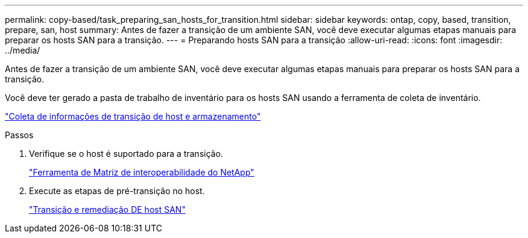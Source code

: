---
permalink: copy-based/task_preparing_san_hosts_for_transition.html 
sidebar: sidebar 
keywords: ontap, copy, based, transition, prepare, san, host 
summary: Antes de fazer a transição de um ambiente SAN, você deve executar algumas etapas manuais para preparar os hosts SAN para a transição. 
---
= Preparando hosts SAN para a transição
:allow-uri-read: 
:icons: font
:imagesdir: ../media/


[role="lead"]
Antes de fazer a transição de um ambiente SAN, você deve executar algumas etapas manuais para preparar os hosts SAN para a transição.

Você deve ter gerado a pasta de trabalho de inventário para os hosts SAN usando a ferramenta de coleta de inventário.

http://docs.netapp.com/ontap-9/topic/com.netapp.doc.dot-ict-icg/home.html["Coleta de informações de transição de host e armazenamento"]

.Passos
. Verifique se o host é suportado para a transição.
+
https://mysupport.netapp.com/matrix["Ferramenta de Matriz de interoperabilidade do NetApp"]

. Execute as etapas de pré-transição no host.
+
http://docs.netapp.com/ontap-9/topic/com.netapp.doc.dot-7mtt-sanspl/home.html["Transição e remediação DE host SAN"]



